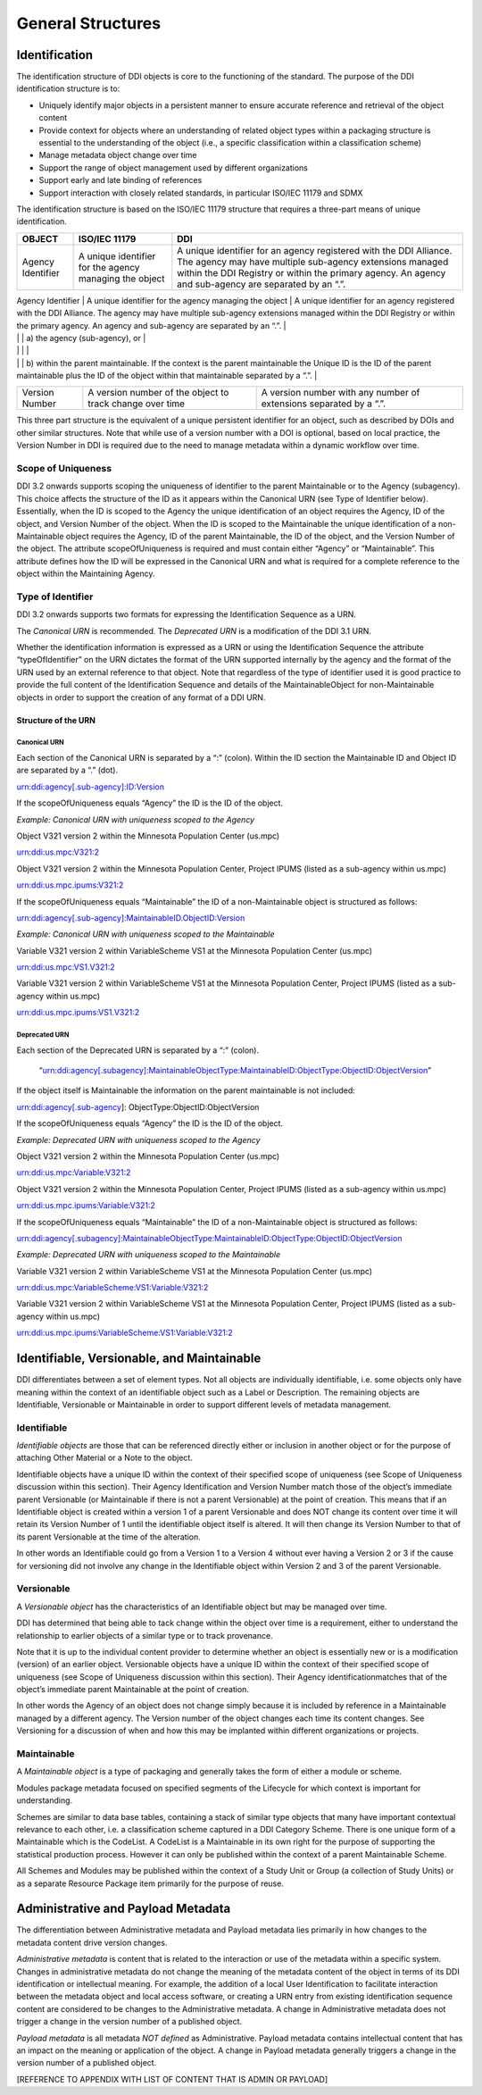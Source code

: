 General Structures
===================

Identification
---------------

The identification structure of DDI objects is core to the functioning of the standard. The purpose of the DDI identification structure is to:

-  Uniquely identify major objects in a persistent manner to ensure
   accurate reference and retrieval of the object content
-  Provide context for objects where an understanding of related object
   types within a packaging structure is essential to the understanding
   of the object (i.e., a specific classification within a
   classification scheme)
-  Manage metadata object change over time
-  Support the range of object management used by different
   organizations
-  Support early and late binding of references
-  Support interaction with closely related standards, in particular
   ISO/IEC 11179 and SDMX

The identification structure is based on the ISO/IEC 11179 structure that requires a three-part means of unique identification.

+---------------------+----------------------------------------------------------------------+------------------------------------------------------------------------------------------------------------------------------------------------------------------------------------------------------------------------------------------+
| OBJECT              | ISO/IEC 11179                                                        | DDI                                                                                                                                                                                                                                      |
+=====================+======================================================================+==========================================================================================================================================================================================================================================+
| Agency Identifier   | A unique identifier for the agency managing the object               | A unique identifier for an agency registered with the DDI Alliance. The agency may have multiple sub-agency extensions managed within the DDI Registry or within the primary agency. An agency and sub-agency are separated by an “.”.   |
+---------------------+----------------------------------------------------------------------+------------------------------------------------------------------------------------------------------------------------------------------------------------------------------------------------------------------------------------------+
| Unique ID           | A unique identifier of the object within the context of the agency   | An identification which is unique within                                                                                                                                                                                                 |
|                     |                                                                      |                                                                                                                                                                                                                                          |

|                     |                                                                      | a) the agency (sub-agency), or                                                                                                                                                                                                           |
|                     |                                                                      |                                                                                                                                                                                                                                          |
|                     |                                                                      | b) within the parent maintainable. If the context is the parent maintainable the Unique ID is the ID of the parent maintainable plus the ID of the object within that maintainable separated by a “.”.                                   |
+---------------------+----------------------------------------------------------------------+------------------------------------------------------------------------------------------------------------------------------------------------------------------------------------------------------------------------------------------+
| Version Number      | A version number of the object to track change over time             | A version number with any number of extensions separated by a “.”.                                                                                                                                                                       |
+---------------------+----------------------------------------------------------------------+------------------------------------------------------------------------------------------------------------------------------------------------------------------------------------------------------------------------------------------+

This three part structure is the equivalent of a unique persistent identifier for an object, such as described by DOIs and other similar
structures. Note that while use of a version number with a DOI is  optional, based on local practice, the Version Number in DDI is required
due to the need to manage metadata within a dynamic workflow over time.

Scope of Uniqueness
....................

DDI 3.2 onwards supports scoping the uniqueness of identifier to the parent Maintainable or to the Agency (subagency). This choice affects the
structure of the ID as it appears within the Canonical URN (see Type of Identifier below). Essentially, when the ID is scoped to the
Agency the unique identification of an object requires the Agency, ID of the object, and Version Number of the object. When the ID is scoped to
the Maintainable the unique identification of a non-Maintainable object requires the Agency, ID of the parent Maintainable, the ID of the
object, and the Version Number of the object. The attribute scopeOfUniqueness is required and must contain either “Agency” or
“Maintainable”. This attribute defines how the ID will be expressed in the Canonical URN and what is required for a complete reference to the
object within the Maintaining Agency.

Type of Identifier
...................

DDI 3.2 onwards supports two formats for expressing the Identification Sequence as a URN. 

The *Canonical URN* is recommended. The *Deprecated URN* is a modification of the DDI 3.1 URN. 

Whether the identification information is expressed as a URN or using the Identification Sequence the attribute “typeOfIdentifier” on the URN dictates the format of the URN supported internally by the agency and the format of the URN used by an external
reference to that object. Note that regardless of the type of identifier used it is good practice to provide the full content of the Identification Sequence and details of the MaintainableObject for non-Maintainable objects in order to support the creation of any format
of a DDI URN.

Structure of the URN
'''''''''''''''''''''

Canonical URN
~~~~~~~~~~~~~

Each section of the Canonical URN is separated by a “:” (colon). Within
the ID section the Maintainable ID and Object ID are separated by a “.”
(dot).

urn:ddi:agency[.sub-agency]:ID:Version

If the scopeOfUniqueness equals “Agency” the ID is the ID of the object.

*Example: Canonical URN with uniqueness scoped to the Agency*

Object V321 version 2 within the Minnesota Population Center (us.mpc)

urn:ddi:us.mpc:V321:2

Object V321 version 2 within the Minnesota Population Center, Project
IPUMS (listed as a sub-agency within us.mpc)

urn:ddi:us.mpc.ipums:V321:2

If the scopeOfUniqueness equals “Maintainable” the ID of a
non-Maintainable object is structured as follows:

urn:ddi:agency[.sub-agency]:MaintainableID.ObjectID:Version

*Example: Canonical URN with uniqueness scoped to the Maintainable*

Variable V321 version 2 within VariableScheme VS1 at the Minnesota
Population Center (us.mpc)

urn:ddi:us.mpc:VS1.V321:2

Variable V321 version 2 within VariableScheme VS1 at the Minnesota
Population Center, Project IPUMS (listed as a sub-agency within us.mpc)

urn:ddi:us.mpc.ipums:VS1.V321:2

Deprecated URN
~~~~~~~~~~~~~~

Each section of the Deprecated URN is separated by a “:” (colon).

    “urn:ddi:agency[.subagency]:MaintainableObjectType:MaintainableID:ObjectType:ObjectID:ObjectVersion”

If the object itself is Maintainable the information on the parent
maintainable is not included:

urn:ddi:agency[.sub-agency]: ObjectType:ObjectID:ObjectVersion

If the scopeOfUniqueness equals “Agency” the ID is the ID of the object.

*Example: Deprecated URN with uniqueness scoped to the Agency*

Object V321 version 2 within the Minnesota Population Center (us.mpc)

urn:ddi:us.mpc:Variable:V321:2

Object V321 version 2 within the Minnesota Population Center, Project
IPUMS (listed as a sub-agency within us.mpc)

urn:ddi:us.mpc.ipums:Variable:V321:2

If the scopeOfUniqueness equals “Maintainable” the ID of a
non-Maintainable object is structured as follows:

urn:ddi:agency[.subagency]:MaintainableObjectType:MaintainableID:ObjectType:ObjectID:ObjectVersion

*Example: Deprecated URN with uniqueness scoped to the Maintainable*

Variable V321 version 2 within VariableScheme VS1 at the Minnesota
Population Center (us.mpc)

urn:ddi:us.mpc:VariableScheme:VS1:Variable:V321:2

Variable V321 version 2 within VariableScheme VS1 at the Minnesota
Population Center, Project IPUMS (listed as a sub-agency within us.mpc)

urn:ddi:us.mpc.ipums:VariableScheme:VS1:Variable:V321:2


Identifiable, Versionable, and Maintainable
-------------------------------------------

DDI differentiates between a set of element types. Not all objects are individually identifiable, i.e. some objects only have meaning within
the context of an identifiable object such as a Label or Description. The remaining objects are Identifiable, Versionable or Maintainable in
order to support different levels of metadata management.

Identifiable
..............

*Identifiable objects* are those that can be referenced directly either or inclusion in another object or for the purpose of attaching Other Material or a Note to the object. 

Identifiable objects have a unique ID within the context of their specified scope of uniqueness (see Scope of
Uniqueness discussion within this section). Their Agency Identification and Version Number match those of the object’s immediate parent
Versionable (or Maintainable if there is not a parent Versionable) at the point of creation. This means that if an Identifiable object is created within a version 1 of a parent Versionable and does NOT change its content over time it will retain its Version Number of 1 until the identifiable object itself is altered. It will then change its Version Number to that of its parent Versionable at the time of the alteration.

In other words an Identifiable could go from a Version 1 to a Version 4 without ever having a Version 2 or 3 if the cause for versioning did not involve any change in the Identifiable object within Version 2 and 3 of the parent Versionable.

Versionable
............

A *Versionable object* has the characteristics of an Identifiable object but may be managed over time. 

DDI has determined that being able to tack change within the object over time is a requirement, either to understand the relationship to earlier objects of a similar type or to track provenance. 

Note that it is up to the individual content provider to determine whether an object is essentially new or is a modification (version) of an earlier object. Versionable objects have a unique ID within the context of their specified scope of uniqueness (see Scope of
Uniqueness discussion within this section). Their Agency identificationmatches that of the object’s immediate parent Maintainable at the point of creation. 

In other words the Agency of an object does not change simply because it is included by reference in a Maintainable managed by a different agency. The Version number of the object changes each time its content changes. See Versioning for a discussion of when and how this may be implanted within different organizations or projects. 

Maintainable
.............

A *Maintainable object* is a type of packaging and generally takes the form of either a module or scheme. 

Modules package metadata focused on specified segments of the Lifecycle for which context is important for understanding. 

Schemes are similar to data base tables, containing a stack of similar type objects that many have important contextual
relevance to each other, i.e. a classification scheme captured in a DDI Category Scheme. There is one unique form of a Maintainable which is the CodeList. A CodeList is a Maintainable in its own right for the purpose of supporting the statistical production process. However it can only be published within the context of a parent Maintainable Scheme. 

All Schemes and Modules may be published within the context of a Study Unit or Group (a collection of Study Units) or as a separate Resource Package item primarily for the purpose of reuse.

Administrative and Payload Metadata
-----------------------------------

The differentiation between Administrative metadata and Payload metadata lies primarily in how changes to the metadata content drive version changes.

*Administrative metadata* is content that is related to the interaction or use of the metadata within a specific system. Changes in
administrative metadata do not change the meaning of the metadata content of the object in terms of its DDI identification or intellectual meaning. For example, the addition of a local User Identification to facilitate interaction between the metadata object and local access software, or creating a URN entry from existing identification sequence content are considered to be changes to the Administrative metadata. A change in Administrative metadata does not trigger a change in the version number of a published object.

*Payload metadata* is all metadata *NOT defined* as Administrative. Payload metadata contains intellectual content that has an impact on the meaning or application of the object. A change in Payload metadata generally triggers a change in the version number of a published object.

[REFERENCE TO APPENDIX WITH LIST OF CONTENT THAT IS ADMIN OR PAYLOAD]




    
